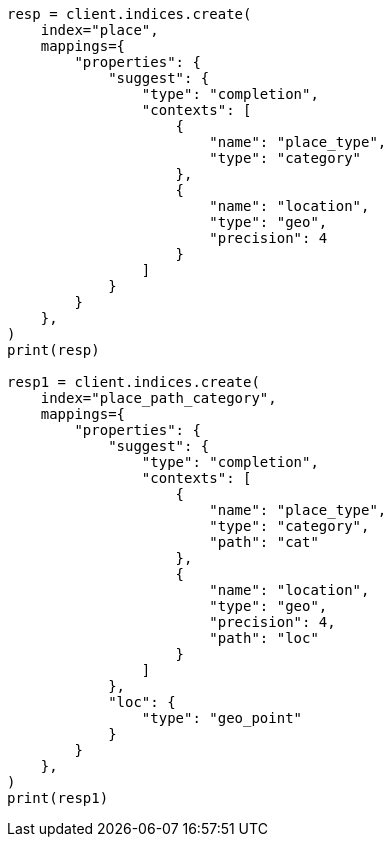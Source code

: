 // This file is autogenerated, DO NOT EDIT
// search/suggesters/context-suggest.asciidoc:25

[source, python]
----
resp = client.indices.create(
    index="place",
    mappings={
        "properties": {
            "suggest": {
                "type": "completion",
                "contexts": [
                    {
                        "name": "place_type",
                        "type": "category"
                    },
                    {
                        "name": "location",
                        "type": "geo",
                        "precision": 4
                    }
                ]
            }
        }
    },
)
print(resp)

resp1 = client.indices.create(
    index="place_path_category",
    mappings={
        "properties": {
            "suggest": {
                "type": "completion",
                "contexts": [
                    {
                        "name": "place_type",
                        "type": "category",
                        "path": "cat"
                    },
                    {
                        "name": "location",
                        "type": "geo",
                        "precision": 4,
                        "path": "loc"
                    }
                ]
            },
            "loc": {
                "type": "geo_point"
            }
        }
    },
)
print(resp1)
----
